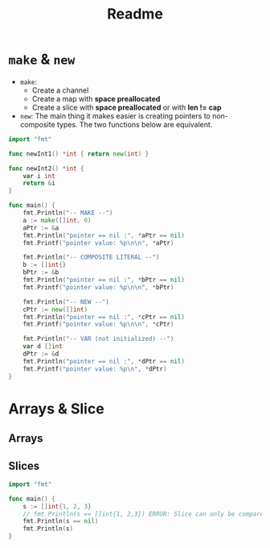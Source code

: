 #+TITLE: Readme

* ~make~ & ~new~

- ~make~:
  - Create a channel
  - Create a map with *space preallocated*
  - Create a slice with *space preallocated* or with *len != cap*
- ~new~:
  The main thing it makes easier is creating pointers to non-composite types.
  The two functions below are equivalent.
#+BEGIN_SRC go :export both
import "fmt"

func newInt1() *int { return new(int) }

func newInt2() *int {
    var i int
    return &i
}

func main() {
    fmt.Println("-- MAKE --")
    a := make([]int, 0)
    aPtr := &a
    fmt.Println("pointer == nil :", *aPtr == nil)
    fmt.Printf("pointer value: %p\n\n", *aPtr)

    fmt.Println("-- COMPOSITE LITERAL --")
    b := []int{}
    bPtr := &b
    fmt.Println("pointer == nil :", *bPtr == nil)
    fmt.Printf("pointer value: %p\n\n", *bPtr)

    fmt.Println("-- NEW --")
    cPtr := new([]int)
    fmt.Println("pointer == nil :", *cPtr == nil)
    fmt.Printf("pointer value: %p\n\n", *cPtr)

    fmt.Println("-- VAR (not initialized) --")
    var d []int
    dPtr := &d
    fmt.Println("pointer == nil :", *dPtr == nil)
    fmt.Printf("pointer value: %p\n", *dPtr)
}
#+END_SRC

#+RESULTS:
#+begin_example
-- MAKE --
pointer == nil : false
pointer value: 0x11a8c50

-- COMPOSITE LITERAL --
pointer == nil : false
pointer value: 0x11a8c50

-- NEW --
pointer == nil : true
pointer value: 0x0

-- VAR (not initialized) --
pointer == nil : true
pointer value: 0x0
#+end_example

* Arrays & Slice

** Arrays

** Slices

#+BEGIN_SRC go :export both
import "fmt"

func main() {
	s := []int{1, 2, 3}
	// fmt.Println(s == []int{1, 2,3}) ERROR: Slice can only be compared to nil
	fmt.Println(s == nil)
	fmt.Println(s)
}
#+END_SRC

#+RESULTS:
: false
: [1 2 3]
